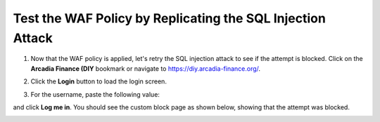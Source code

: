 Test the WAF Policy by Replicating the SQL Injection Attack
===========================================================

1. Now that the WAF policy is applied, let's retry the SQL injection attack to see if the attempt is blocked. Click on the **Arcadia Finance (DIY** bookmark or navigate to https://diy.arcadia-finance.org/.

.. image:: images/arcadia_diy.png

2. Click the **Login** button to load the login screen.

.. image:: images/arcadia_login_prompt.png

3. For the username, paste the following value:

.. code-block:: bash
  ' or 1=1--

and click **Log me in**. You should see the custom block page as shown below, showing that the attempt was blocked.

.. image:: images/custom_block_page.png
